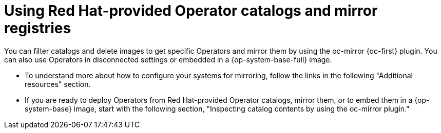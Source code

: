 
//Module included in the following assemblies:
//
//* microshift_running_apps/microshift_operators/microshift-operators-oc-mirror.adoc

:_mod-docs-content-type: CONCEPT
[id="microshift-olm-rh-ops-mirror_{context}"]
= Using Red Hat-provided Operator catalogs and mirror registries

You can filter catalogs and delete images to get specific Operators and mirror them by using the oc-mirror {oc-first} plugin. You can also use Operators in disconnected settings or embedded in a {op-system-base-full} image.

* To understand more about how to configure your systems for mirroring, follow the links in the following "Additional resources" section.

* If you are ready to deploy Operators from Red Hat-provided Operator catalogs, mirror them, or to embed them in a {op-system-base} image, start with the following section, "Inspecting catalog contents by using the oc-mirror plugin."
